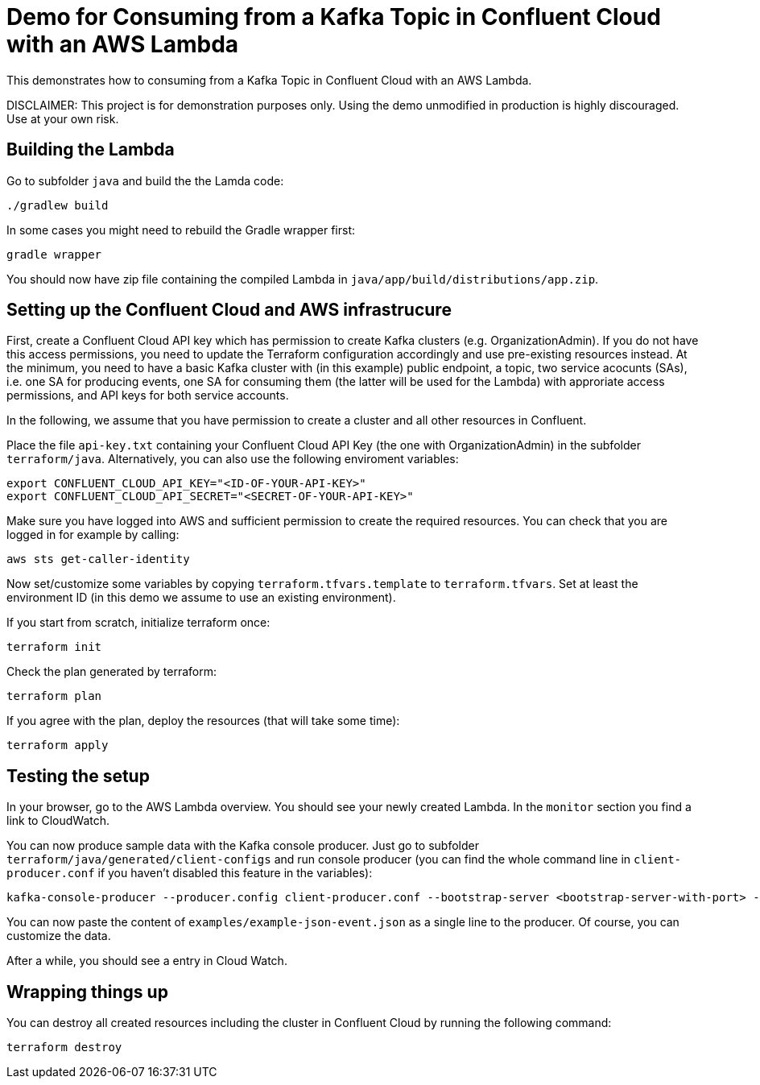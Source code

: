 = Demo for Consuming from a Kafka Topic in Confluent Cloud with an AWS Lambda

This demonstrates how to consuming from a Kafka Topic in Confluent Cloud with an AWS Lambda.

DISCLAIMER: This project is for demonstration purposes only. Using the demo unmodified in production is highly discouraged. Use at your own risk.

== Building the Lambda

Go to subfolder `java` and build the the Lamda code:

```shell
./gradlew build
```

In some cases you might need to rebuild the Gradle wrapper first:

```shell
gradle wrapper
```

You should now have zip file containing the compiled Lambda in `java/app/build/distributions/app.zip`.

== Setting up the Confluent Cloud and AWS infrastrucure

First, create a Confluent Cloud API key which has permission to create Kafka clusters (e.g. OrganizationAdmin). If you do not have this access permissions, you need to update the Terraform configuration accordingly and use pre-existing resources instead. At the minimum, you need to have a basic Kafka cluster with (in this example) public endpoint, a topic, two service acocunts (SAs), i.e. one SA for producing events, one SA for consuming them (the latter will be used for the Lambda) with approriate access permissions, and API keys for both service accounts.

In the following, we assume that you have permission to create a cluster and all other resources in Confluent.

Place the file `api-key.txt` containing your Confluent Cloud API Key (the one with OrganizationAdmin) in the subfolder `terraform/java`. Alternatively, you can also use the following enviroment variables:

```shell
export CONFLUENT_CLOUD_API_KEY="<ID-OF-YOUR-API-KEY>" 
export CONFLUENT_CLOUD_API_SECRET="<SECRET-OF-YOUR-API-KEY>"
```

Make sure you have logged into AWS and sufficient permission to create the required resources. You can check that you are logged in for example by calling:

```shell
aws sts get-caller-identity
```

Now set/customize some variables by copying `terraform.tfvars.template` to `terraform.tfvars`. Set at least the environment ID (in this demo we assume to use an existing environment).

If you start from scratch, initialize terraform once:

```shell
terraform init
```

Check the plan generated by terraform:

```shell
terraform plan
```

If you agree with the plan, deploy the resources (that will take some time):

```shell
terraform apply
```

== Testing the setup

In your browser, go to the AWS Lambda overview. You should see your newly created Lambda. In the `monitor` section you find a link to CloudWatch.

You can now produce sample data with the Kafka console producer. Just go to subfolder `terraform/java/generated/client-configs` and run console producer (you can find the whole command line in `client-producer.conf` if you haven't disabled this feature in the variables):

```shell
kafka-console-producer --producer.config client-producer.conf --bootstrap-server <bootstrap-server-with-port> --topic test
```

You can now paste the content of `examples/example-json-event.json` as a single line to the producer. Of course, you can customize the data.

After a while, you should see a entry in Cloud Watch.


== Wrapping things up

You can destroy all created resources including the cluster in Confluent Cloud by running the following command:

```shell
terraform destroy
```
